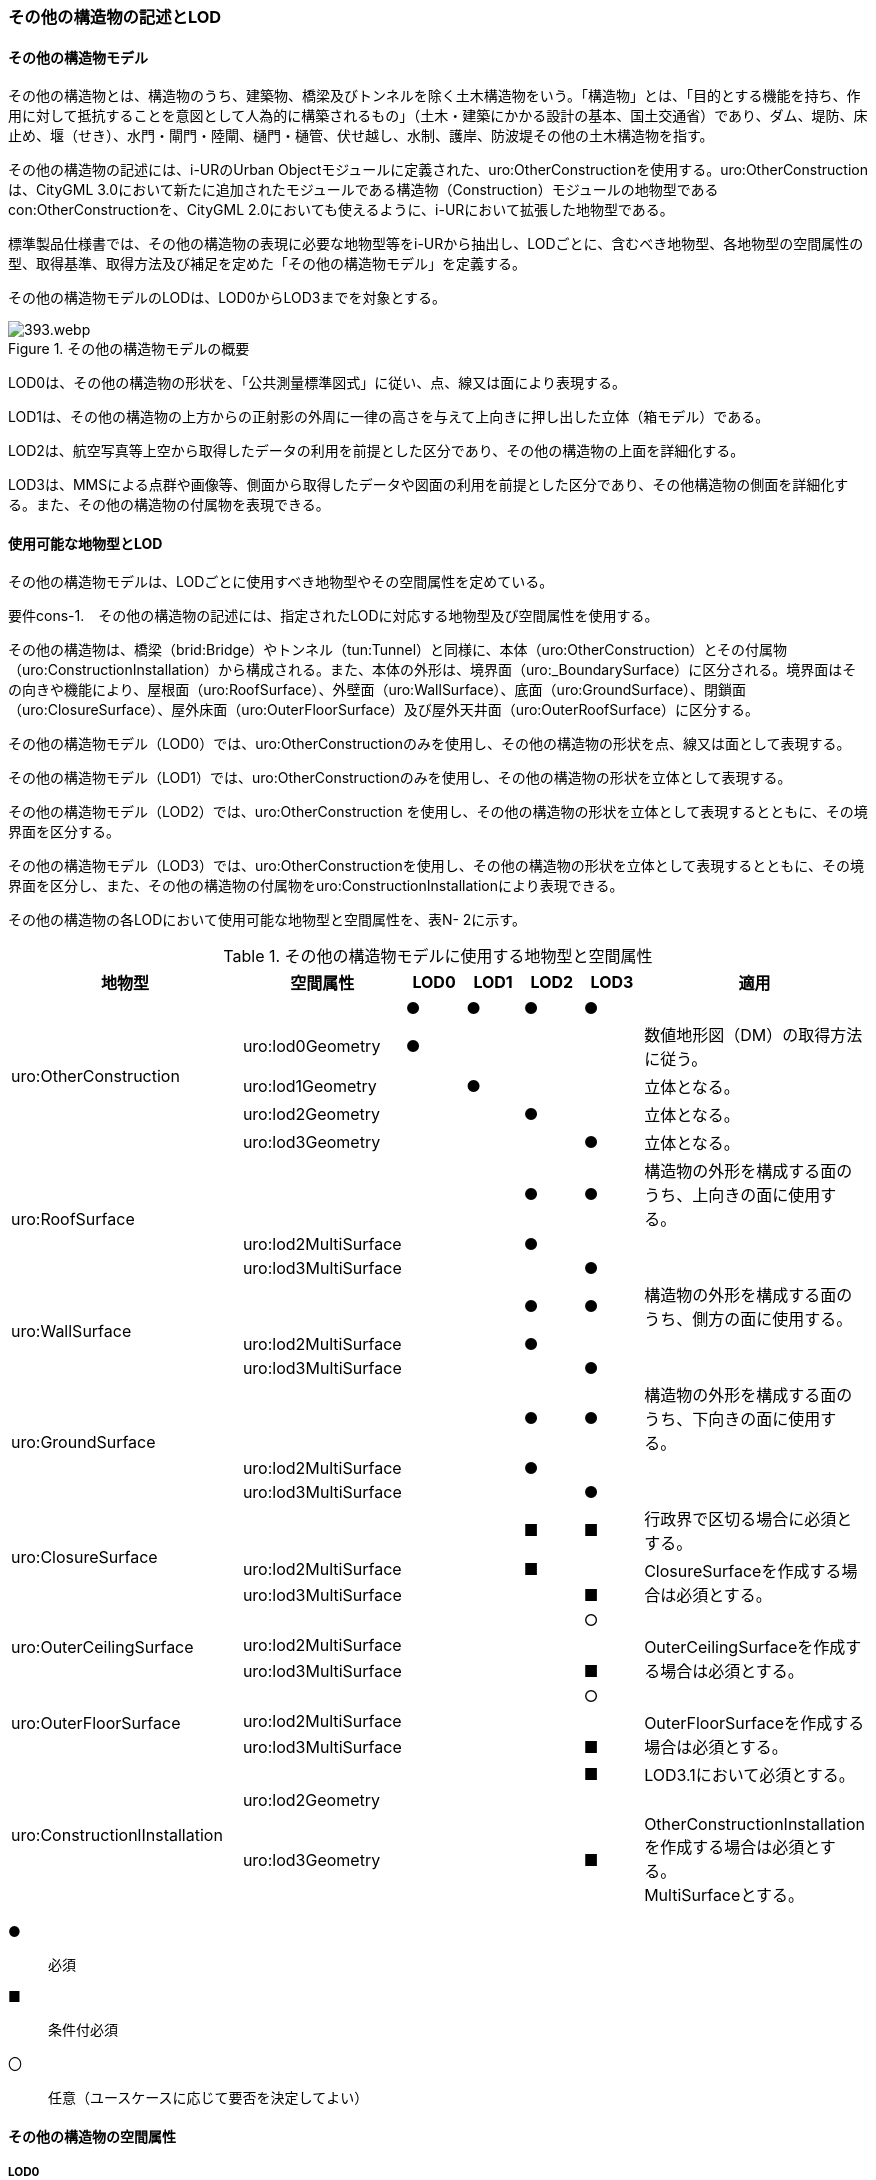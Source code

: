[[tocN_02]]
=== その他の構造物の記述とLOD


==== その他の構造物モデル

その他の構造物とは、構造物のうち、建築物、橋梁及びトンネルを除く土木構造物をいう。「構造物」とは、「目的とする機能を持ち、作用に対して抵抗することを意図として人為的に構築されるもの」（土木・建築にかかる設計の基本、国土交通省）であり、ダム、堤防、床止め、堰（せき）、水門・閘門・陸閘、樋門・樋管、伏せ越し、水制、護岸、防波堤その他の土木構造物を指す。

その他の構造物の記述には、i-URのUrban Objectモジュールに定義された、uro:OtherConstructionを使用する。uro:OtherConstructionは、CityGML 3.0において新たに追加されたモジュールである構造物（Construction）モジュールの地物型であるcon:OtherConstructionを、CityGML 2.0においても使えるように、i-URにおいて拡張した地物型である。

標準製品仕様書では、その他の構造物の表現に必要な地物型等をi-URから抽出し、LODごとに、含むべき地物型、各地物型の空間属性の型、取得基準、取得方法及び補足を定めた「その他の構造物モデル」を定義する。

その他の構造物モデルのLODは、LOD0からLOD3までを対象とする。

.その他の構造物モデルの概要
image::images/393.webp.png[]

LOD0は、その他の構造物の形状を、「公共測量標準図式」に従い、点、線又は面により表現する。

LOD1は、その他の構造物の上方からの正射影の外周に一律の高さを与えて上向きに押し出した立体（箱モデル）である。

LOD2は、航空写真等上空から取得したデータの利用を前提とした区分であり、その他の構造物の上面を詳細化する。

LOD3は、MMSによる点群や画像等、側面から取得したデータや図面の利用を前提とした区分であり、その他構造物の側面を詳細化する。また、その他の構造物の付属物を表現できる。


==== 使用可能な地物型とLOD

その他の構造物モデルは、LODごとに使用すべき地物型やその空間属性を定めている。

****
要件cons-1.　その他の構造物の記述には、指定されたLODに対応する地物型及び空間属性を使用する。
****

その他の構造物は、橋梁（brid:Bridge）やトンネル（tun:Tunnel）と同様に、本体（uro:OtherConstruction）とその付属物（uro:ConstructionInstallation）から構成される。また、本体の外形は、境界面（uro:_BoundarySurface）に区分される。境界面はその向きや機能により、屋根面（uro:RoofSurface）、外壁面（uro:WallSurface）、底面（uro:GroundSurface）、閉鎖面（uro:ClosureSurface）、屋外床面（uro:OuterFloorSurface）及び屋外天井面（uro:OuterRoofSurface）に区分する。

その他の構造物モデル（LOD0）では、uro:OtherConstructionのみを使用し、その他の構造物の形状を点、線又は面として表現する。

その他の構造物モデル（LOD1）では、uro:OtherConstructionのみを使用し、その他の構造物の形状を立体として表現する。

その他の構造物モデル（LOD2）では、uro:OtherConstruction を使用し、その他の構造物の形状を立体として表現するとともに、その境界面を区分する。

その他の構造物モデル（LOD3）では、uro:OtherConstructionを使用し、その他の構造物の形状を立体として表現するとともに、その境界面を区分し、また、その他の構造物の付属物をuro:ConstructionInstallationにより表現できる。

その他の構造物の各LODにおいて使用可能な地物型と空間属性を、表N- 2に示す。

[cols=7]
.その他の構造物モデルに使用する地物型と空間属性
|===
^h| 地物型 ^h| 空間属性 ^h| LOD0 ^h| LOD1 ^h| LOD2 ^h| LOD3 ^h| 適用
.5+| uro:OtherConstruction | |  ● |  ● |  ● |  ● |
| uro:lod0Geometry |  ● |  |  |  | 数値地形図（DM）の取得方法に従う。
| uro:lod1Geometry |  |  ● |  |  | 立体となる。
| uro:lod2Geometry |  |  |  ● |  | 立体となる。
| uro:lod3Geometry |  |  |  |  ● | 立体となる。
.3+| uro:RoofSurface　 | |  |  |  ● |  ● | 構造物の外形を構成する面のうち、上向きの面に使用する。
| uro:lod2MultiSurface |  |  |  ● |  .2+|
| uro:lod3MultiSurface |  |  |  |  ●
.3+| uro:WallSurface　 | |  |  |  ● |  ● | 構造物の外形を構成する面のうち、側方の面に使用する。
| uro:lod2MultiSurface |  |  |  ● |  .2+|
| uro:lod3MultiSurface |  |  |  |  ●
.3+| uro:GroundSurface | |  |  |  ● |  ● | 構造物の外形を構成する面のうち、下向きの面に使用する。
| uro:lod2MultiSurface |  |  |  ● |  .2+|
| uro:lod3MultiSurface |  |  |  |  ●
.3+| uro:ClosureSurface　 | |  |  |  ■ |  ■ | 行政界で区切る場合に必須とする。
| uro:lod2MultiSurface |  |  |  ■ |  .2+| ClosureSurfaceを作成する場合は必須とする。
| uro:lod3MultiSurface |  |  |  |  ■
.3+| uro:OuterCeilingSurface　 | |  |  |  |  ○ |
| uro:lod2MultiSurface |  |  |  |  .2+| OuterCeilingSurfaceを作成する場合は必須とする。
| uro:lod3MultiSurface |  |  |  |  ■
.3+| uro:OuterFloorSurface　 | |  |  |  |  ○ |
| uro:lod2MultiSurface |  |  |  |  .2+| OuterFloorSurfaceを作成する場合は必須とする。
| uro:lod3MultiSurface |  |  |  |  ■
.3+| uro:ConstructionlInstallation　 | |  |  |  |  ■ | LOD3.1において必須とする。
| uro:lod2Geometry |  |  |  |  |
| uro:lod3Geometry
|
|
|
|  ■
| OtherConstructionInstallationを作成する場合は必須とする。 +
MultiSurfaceとする。

|===

[%key]
●:: 必須
■:: 条件付必須
〇:: 任意（ユースケースに応じて要否を決定してよい）


==== その他の構造物の空間属性

===== LOD0

その他の構造物モデル（LOD0）では、その他の構造物の形状を、点、線又は面により表現する。このとき、その他の構造物オブジェクトは、その他の構造物モデル（LOD0）の定義に従ったものでなければならない。

****
要件cons-1.　その他の構造物のLOD0の形状は、その他の構造物モデル（LOD0）の定義に従う。
****

点は、gml:Point又はgml:MultiPointにより実装する。線は、gml:MultiCurveにより実装する。また、面はgml:MultiSurfaceにより実装する。

===== LOD1

その他の構造物モデル（LOD1）では、その他の構造物の形状を、構造物の上方からの正射影の外周に一律の高さを与えて上向きに押し出した立体により表現する。このとき、その他の構造物オブジェクトは、その他の構造物モデル（LOD1）の定義に従ったものでなければならない。

****
要件cons-2.　その他の構造物のLOD1の形状は、その他の構造物モデル（LOD1）の定義に従う。
****

その他の構造物モデル（LOD1）では、構造物の外周に一律の高さを与えた立体を表現することを基本とする。ただし、水制や床止めのように、同じ形状の小規模な構造物が繰り返し配置され、一体となってその機能を果たす構造物の場合、全体を包含する矩形又は矩形の集まりを面として取得し、一律の高さを与えて上向きに押し出した立体とする。

===== LOD2

その他の構造物モデル（LOD2）では、その他の構造物の形状を、主要な部分を簡略化した立体として表現する。立体は、上空から見た形状を取得し、立体の各境界面を、 屋根面（RoofSurface）、外壁面（WallSurface）、底面（GroundSurface）又は閉鎖面（ClosureSurface）のいずれかに区分する。このとき、その他の構造物オブジェクトは、その他の構造物モデル（LOD2）の定義に従ったものでなければならない。

****
要件cons-3.　その他の構造物のLOD2の形状は、その他の構造物モデル（LOD2）の定義に従う。
****

その他の構造物モデル（LOD2）では、上空から見た形状が取得されるため、屋根面は詳細化されるが、外壁面は詳細化されない。

===== LOD3

その他の構造物モデル（LOD3）では、その他の構造物の形状を立体として表現する。この立体は、主要な部分の外形を構成する特徴点から構成する面を境界面とする。また、立体の各境界面を、 屋根面（RoofSurface）、外壁面（WallSurface）、底面（GroundSurface）又は閉鎖面（ClosureSurface）のいずれかに区分する。さらに、構造上不可欠ではない付属物（手すり、柵、構造物と一体ではない階段）を表現することができる。このとき、その他の構造物オブジェクトは、その他の構造物モデル（LOD3）の定義に従ったものでなければならない。

その他の構造物モデル（LOD3）は、構造上不可欠ではない付属物（手すり、柵、構造物と一体ではない階段）の表現有無によりLOD3.0及びLOD3.1に区分する。

****
要件cons-4.　その他の構造物のLOD3の形状は、その他の構造物モデル（LOD3）の定義に従う。
****

その他の構造物モデル（LOD1）及びその他の構造物モデル（LOD2）では、水制や床止めは、一体となって設置された構造物全体をまとめて一つのオブジェクトとして取得される。一方、その他の構造物モデル（LOD3）では、一つ一つの水制や床止めの形状を表現できる。ただし、一つ一つの水制や床止めを計測してその形状を再現する必要はなく、一つの水制又は床止めのその他の構造物モデル（LOD3）をテンプレートとして作成し、このモデルを配置する座標のみを変更した複製を配置してもよい。


==== その他の構造物の主題属性

その他の構造物の主題属性には、構造物の種類を区分する属性のほか、構造物の管理者や完成年などの基本的な属性（uro:consBaseAttribute）、構造物の構造に関する属性（uro:consStructureAttribute）、構造物の位置や識別に関する属性（uro:FacilityIdAttribute）、特定の分野における施設区分に関する属性（uro:FacilityTypeAttribute）、その分野における施設管理に必要な属性（uro:cFacilityAttribute）、公共測量標準図式に従った表現に必要となる属性（uro:consDmAttribute）及び作成したデータの品質に関する属性（uro:DataQualityAttribute）がある。

===== 分類（uro:class）、機能（uro:function）

その他の構造物には、ダム、堤防、床止め、堰、水門・閘門・陸閘、樋門・樋管、伏せ越し、水制、護岸、防波堤その他の土木構造物が含まれるが、これらの区分は属性classにより行う。また、属性functionにより、細分できる。

標準製品仕様書では、主に河川、港湾、漁港に関する構造物の区分をコードリストに用意しているが、不足する場合には、拡張製品仕様書において拡張できる。

===== 構造物基本属性（uro:consBaseAttribute）

構造物の管理に必要となる基本的な情報及び、構造物の建設に関する基本的な情報を記述する。

===== 構造物構造属性（uro:consStructureAttribute）

構造物の規模に関する基本的な情報を記述する。

===== 施設管理のための属性

施設管理のための属性は、港湾施設及び漁港施設、河川管理施設や公園管理施設等の施設管理に必要な情報を定義した属性である。施設管理のための属性は以下のデータ型を用いて記述する。

====== 施設分類属性（uro:FacilityTypeAttribute）

uro:FacilityTypeAttributeは、各分野で定める施設の区分を記述するためのデータ型である。CityGMLは、地物型を物体としての性質に着目して定義し、機能や用途は属性で区分している。例えば、「その他の構造物（uro:OtherConstruction）」という地物型を定義し、uro:classにより「ダム」や「堤防」などを区分している。これにより、都市に存在する様々な地物を、分野を問わず網羅的に、かつ、矛盾が無く表現することを目指している。一方、各分野には独自の施設の区分がある。この区分は当該分野での施設管理に必要な情報であるが、CityGMLの地物型の区分とは一致しない。そこで、これらの地物型に分野独自の区分を付与するためにこのデータ型を用いる。uro:FacilityTypeAttributeは、二つの属性をもつ。uro:classは分野を特定するための属性である。またuro:functionは、uro:classにより特定した分野における施設の区分を示す。

標準製品仕様書では、港湾施設、漁港施設及び公園施設については標準製品仕様書においてuro:functionの区分が示されている。その他の区分についてはuro:classへの分野の追加も含め、拡張製品仕様書において拡張できる。

====== 施設識別属性（uro:FacilityIdAttribute）

uro:FacilityIdAttributeは、施設の位置を特定する情報及び施設を識別する情報を記述するためのデータ型である。uro:FacilityIdAttributeは、施設を識別するための情報として、識別子（uro:id）や正式な名称以外の呼称（uro:alternativeName）に加え、施設の位置を示すための、都道府県（uro:prefecture）、市区町村（uro:city）及び開始位置の経緯度（uro:startLat、uro:startLong）を属性としてもつ。また、鉄道上や道路上の施設については、路線や距離標での位置特定のための属性（uro:route、uro:startPost、uro:endPost）を使用できる。

なお、河川管理施設の場合は、uro:FacilityIdAttributeを継承するuro:RiverFacilityIdAttributeを使用する。これにより、左右岸上での位置の情報を記述できる。

====== 施設詳細属性（uro:FacilityAttribute）

uro:FacilityAttributeは、各分野において施設管理に必要となる情報を記述するためのデータ型である。uro:FacilityAttributeは、抽象クラスであり、これを継承する具象となるデータ型に、施設の区分毎に必要となる情報を属性として定義している。

標準製品仕様書では、港湾施設、漁港施設及び公園施設について、細分した施設の区分ごとにデータ型を定義している。また、施設に関する工事や点検の状況や内容を記述するためのデータ型（uro:MaintenanceHistoryAttribute）を定義している。

===== 数値地形図属性（uro:consDmAttribute）

公共測量標準図式に従った形状表現を行うために必要な属性である。LOD0の幾何オブジェクトの他、数値地形図との互換性を保つために必要な情報が、属性として定義されている。

===== 品質属性（uro:DataQualityAttribute）

その他の構造物オブジェクトの作成に使用した原典資料の記録や、適用した詳細なLODの区分を示すための属性である。

使用した原典資料やそれに基づくデータの品質、また、採用したLODは、データセットのメタデータに記録できる。ただし、データセット全体に対して一つのメタデータを作成することが基本となり、個々の都市オブジェクトの品質を記録することは困難である。

同じデータセットの中に、航空写真測量により作成したその他の構造物オブジェクトや完成図等から作成したその他の構造物オブジェクトというように、複数の品質をもつ都市オブジェクトが混在している場合には、都市オブジェクトごとにこの構造物品質属性を使用して、品質情報を記録することで、その品質を明確にできる。

そこで、標準製品仕様書では、個々のデータに対してデータ品質に関する情報を記述するための属性として、「データ品質属性」（uro:DataQualityAttribute）を定義している。データ品質属性は、属性としてデータ作成に使用した原典資料の地図情報レベル、その他原典資料の諸元及び精緻化したLODをもつ。

3D都市モデルに含まれる全てのその他の構造物オブジェクトは、このデータ品質属性を必ず作成しなければならない。ただし、その他の構造物（uro:OtherConstruction）に対してデータ品質属性を付与することはできるが、これを構成する屋根面や外壁面（uro:_BoundarySurfaceの下位クラス）にデータ品質属性を付与することはできない。

